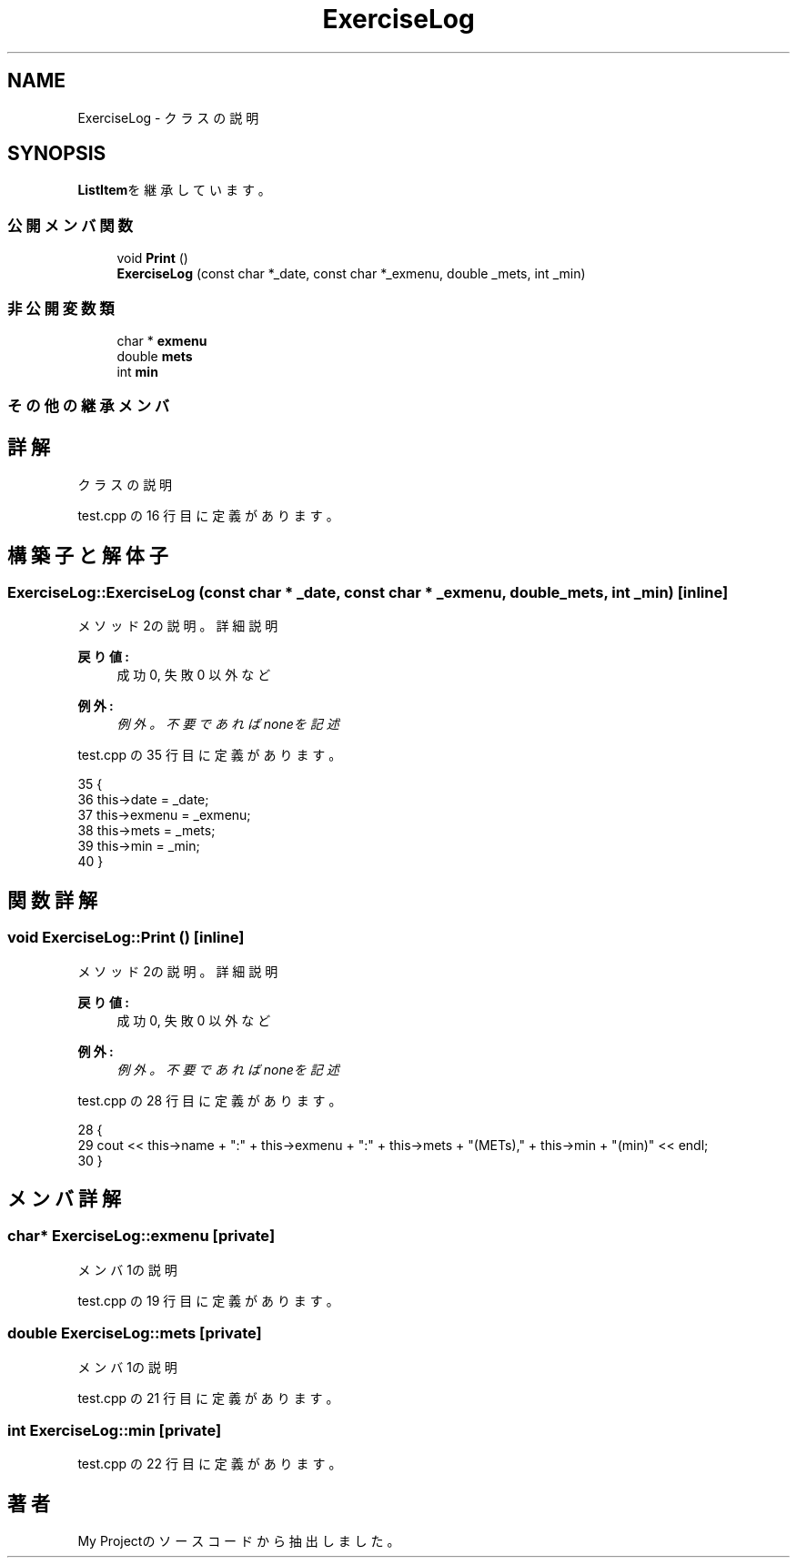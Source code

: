 .TH "ExerciseLog" 3 "2018年06月24日(日)" "My Project" \" -*- nroff -*-
.ad l
.nh
.SH NAME
ExerciseLog \- クラスの説明  

.SH SYNOPSIS
.br
.PP
.PP
\fBListItem\fPを継承しています。
.SS "公開メンバ関数"

.in +1c
.ti -1c
.RI "void \fBPrint\fP ()"
.br
.ti -1c
.RI "\fBExerciseLog\fP (const char *_date, const char *_exmenu, double _mets, int _min)"
.br
.in -1c
.SS "非公開変数類"

.in +1c
.ti -1c
.RI "char * \fBexmenu\fP"
.br
.ti -1c
.RI "double \fBmets\fP"
.br
.ti -1c
.RI "int \fBmin\fP"
.br
.in -1c
.SS "その他の継承メンバ"
.SH "詳解"
.PP 
クラスの説明 
.PP
 test\&.cpp の 16 行目に定義があります。
.SH "構築子と解体子"
.PP 
.SS "ExerciseLog::ExerciseLog (const char * _date, const char * _exmenu, double _mets, int _min)\fC [inline]\fP"
メソッド2の説明。詳細説明 
.PP
\fB戻り値:\fP
.RS 4
成功 0, 失敗 0 以外 など 
.RE
.PP
\fB例外:\fP
.RS 4
\fI例外。不要であればnoneを記述\fP 
.RE
.PP

.PP
 test\&.cpp の 35 行目に定義があります。
.PP
.nf
35                                                                                 {
36         this->date = _date;
37         this->exmenu = _exmenu;
38         this->mets = _mets;
39         this->min = _min;
40     }
.fi
.SH "関数詳解"
.PP 
.SS "void ExerciseLog::Print ()\fC [inline]\fP"
メソッド2の説明。詳細説明 
.PP
\fB戻り値:\fP
.RS 4
成功 0, 失敗 0 以外 など 
.RE
.PP
\fB例外:\fP
.RS 4
\fI例外。不要であればnoneを記述\fP 
.RE
.PP

.PP
 test\&.cpp の 28 行目に定義があります。
.PP
.nf
28                 {
29         cout << this->name + ":" +  this->exmenu + ":" + this->mets + "(METs)," +  this->min + "(min)" << endl;
30     }
.fi
.SH "メンバ詳解"
.PP 
.SS "char* ExerciseLog::exmenu\fC [private]\fP"
メンバ1の説明 
.PP
 test\&.cpp の 19 行目に定義があります。
.SS "double ExerciseLog::mets\fC [private]\fP"
メンバ1の説明 
.PP
 test\&.cpp の 21 行目に定義があります。
.SS "int ExerciseLog::min\fC [private]\fP"

.PP
 test\&.cpp の 22 行目に定義があります。

.SH "著者"
.PP 
 My Projectのソースコードから抽出しました。
